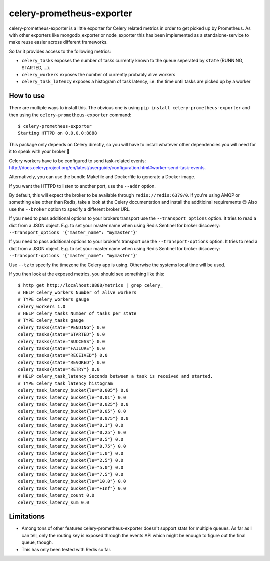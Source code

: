 ==========================
celery-prometheus-exporter
==========================

celery-prometheus-exporter is a little exporter for Celery related metrics in
order to get picked up by Prometheus. As with other exporters like
mongodb\_exporter or node\_exporter this has been implemented as a
standalone-service to make reuse easier across different frameworks.

So far it provides access to the following metrics:

* ``celery_tasks`` exposes the number of tasks currently known to the queue
  seperated by ``state`` (RUNNING, STARTED, ...).
* ``celery_workers`` exposes the number of currently probably alive workers
* ``celery_task_latency`` exposes a histogram of task latency, i.e. the time until
  tasks are picked up by a worker


How to use
==========

There are multiple ways to install this. The obvious one is using ``pip install
celery-prometheus-exporter`` and then using the ``celery-prometheus-exporter``
command::

  $ celery-prometheus-exporter
  Starting HTTPD on 0.0.0.0:8888

This package only depends on Celery directly, so you will have to install
whatever other dependencies you will need for it to speak with your broker 🙂

Celery workers have to be configured to send task-related events:
http://docs.celeryproject.org/en/latest/userguide/configuration.html#worker-send-task-events.

Alternatively, you can use the bundle Makefile and Dockerfile to generate a
Docker image.

If you want the HTTPD to listen to another port, use the ``--addr`` option.

By default, this will expect the broker to be available through
``redis://redis:6379/0``. If you're using AMQP or something else other than
Redis, take a look at the Celery documentation and install the additioinal
requirements 😊 Also use the ``--broker`` option to specify a different broker
URL.


If you need to pass additional options to your brokers transport use the
``--transport_options``  option. It tries to read a dict from a JSON object.
E.g. to set your master name when using Redis Sentinel for broker discovery:
``--transport_options '{"master_name": "mymaster"}'``

If you need to pass additional options to your broker's transport use the
``--transport-options``  option. It tries to read a dict from a JSON object.
E.g. to set your master name when using Redis Sentinel for broker discovery:
``--transport-options '{"master_name": "mymaster"}'``

Use ``--tz`` to specify the timezone the Celery app is using. Otherwise the
systems local time will be used.


If you then look at the exposed metrics, you should see something like this::

  $ http get http://localhost:8888/metrics | grep celery_
  # HELP celery_workers Number of alive workers
  # TYPE celery_workers gauge
  celery_workers 1.0
  # HELP celery_tasks Number of tasks per state
  # TYPE celery_tasks gauge
  celery_tasks{state="PENDING"} 0.0
  celery_tasks{state="STARTED"} 0.0
  celery_tasks{state="SUCCESS"} 0.0
  celery_tasks{state="FAILURE"} 0.0
  celery_tasks{state="RECEIVED"} 0.0
  celery_tasks{state="REVOKED"} 0.0
  celery_tasks{state="RETRY"} 0.0
  # HELP celery_task_latency Seconds between a task is received and started.
  # TYPE celery_task_latency histogram
  celery_task_latency_bucket{le="0.005"} 0.0
  celery_task_latency_bucket{le="0.01"} 0.0
  celery_task_latency_bucket{le="0.025"} 0.0
  celery_task_latency_bucket{le="0.05"} 0.0
  celery_task_latency_bucket{le="0.075"} 0.0
  celery_task_latency_bucket{le="0.1"} 0.0
  celery_task_latency_bucket{le="0.25"} 0.0
  celery_task_latency_bucket{le="0.5"} 0.0
  celery_task_latency_bucket{le="0.75"} 0.0
  celery_task_latency_bucket{le="1.0"} 0.0
  celery_task_latency_bucket{le="2.5"} 0.0
  celery_task_latency_bucket{le="5.0"} 0.0
  celery_task_latency_bucket{le="7.5"} 0.0
  celery_task_latency_bucket{le="10.0"} 0.0
  celery_task_latency_bucket{le="+Inf"} 0.0
  celery_task_latency_count 0.0
  celery_task_latency_sum 0.0


Limitations
===========

* Among tons of other features celery-prometheus-exporter doesn't support stats
  for multiple queues. As far as I can tell, only the routing key is exposed
  through the events API which might be enough to figure out the final queue,
  though.
* This has only been tested with Redis so far.
